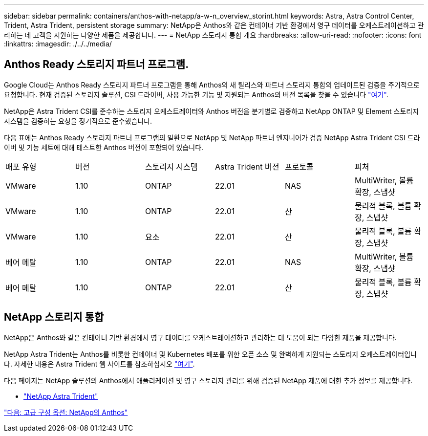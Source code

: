 ---
sidebar: sidebar 
permalink: containers/anthos-with-netapp/a-w-n_overview_storint.html 
keywords: Astra, Astra Control Center, Trident, Astra Trident, persistent storage 
summary: NetApp은 Anthos와 같은 컨테이너 기반 환경에서 영구 데이터를 오케스트레이션하고 관리하는 데 고객을 지원하는 다양한 제품을 제공합니다. 
---
= NetApp 스토리지 통합 개요
:hardbreaks:
:allow-uri-read: 
:nofooter: 
:icons: font
:linkattrs: 
:imagesdir: ./../../media/




== Anthos Ready 스토리지 파트너 프로그램.

Google Cloud는 Anthos Ready 스토리지 파트너 프로그램을 통해 Anthos의 새 릴리스와 파트너 스토리지 통합의 업데이트된 검증을 주기적으로 요청합니다. 현재 검증된 스토리지 솔루션, CSI 드라이버, 사용 가능한 기능 및 지원되는 Anthos의 버전 목록을 찾을 수 있습니다 https://cloud.google.com/anthos/docs/resources/partner-storage["여기"^].

NetApp은 Astra Trident CSI를 준수하는 스토리지 오케스트레이터와 Anthos 버전을 분기별로 검증하고 NetApp ONTAP 및 Element 스토리지 시스템을 검증하는 요청을 정기적으로 준수했습니다.

다음 표에는 Anthos Ready 스토리지 파트너 프로그램의 일환으로 NetApp 및 NetApp 파트너 엔지니어가 검증 NetApp Astra Trident CSI 드라이버 및 기능 세트에 대해 테스트한 Anthos 버전이 포함되어 있습니다.

|===


| 배포 유형 | 버전 | 스토리지 시스템 | Astra Trident 버전 | 프로토콜 | 피처 


| VMware | 1.10 | ONTAP | 22.01 | NAS | MultiWriter, 볼륨 확장, 스냅샷 


| VMware | 1.10 | ONTAP | 22.01 | 산 | 물리적 블록, 볼륨 확장, 스냅샷 


| VMware | 1.10 | 요소 | 22.01 | 산 | 물리적 블록, 볼륨 확장, 스냅샷 


| 베어 메탈 | 1.10 | ONTAP | 22.01 | NAS | MultiWriter, 볼륨 확장, 스냅샷 


| 베어 메탈 | 1.10 | ONTAP | 22.01 | 산 | 물리적 블록, 볼륨 확장, 스냅샷 
|===


== NetApp 스토리지 통합

NetApp은 Anthos와 같은 컨테이너 기반 환경에서 영구 데이터를 오케스트레이션하고 관리하는 데 도움이 되는 다양한 제품을 제공합니다.

NetApp Astra Trident는 Anthos를 비롯한 컨테이너 및 Kubernetes 배포를 위한 오픈 소스 및 완벽하게 지원되는 스토리지 오케스트레이터입니다. 자세한 내용은 Astra Trident 웹 사이트를 참조하십시오 https://docs.netapp.com/us-en/trident/index.html["여기"].

다음 페이지는 NetApp 솔루션의 Anthos에서 애플리케이션 및 영구 스토리지 관리를 위해 검증된 NetApp 제품에 대한 추가 정보를 제공합니다.

* link:a-w-n_overview_trident.html["NetApp Astra Trident"]


link:a-w-n_overview_advanced.html["다음: 고급 구성 옵션: NetApp의 Anthos"]

